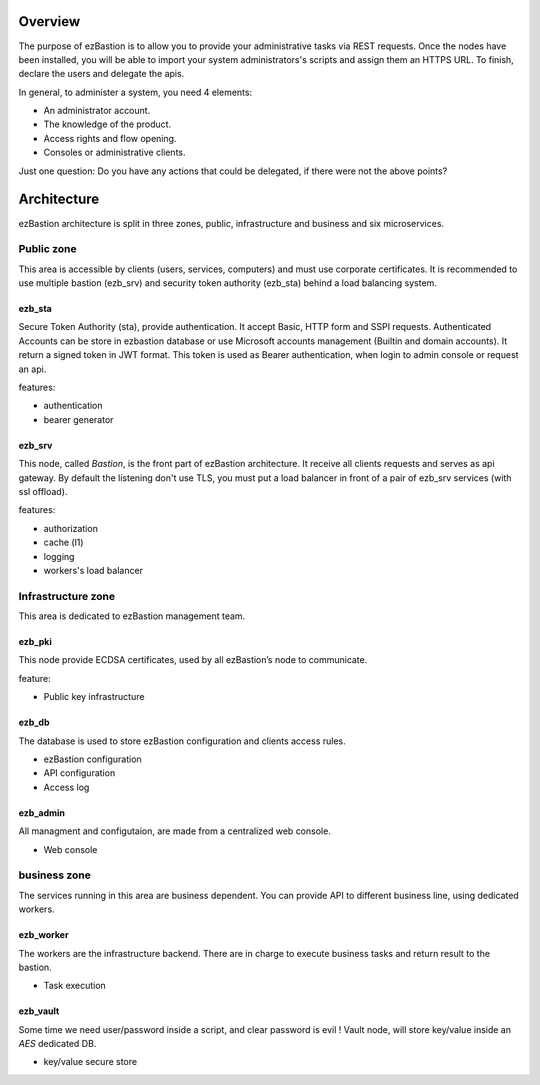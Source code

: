 
.. image:: ../image/ezb-logo-large.png
   :align: center

########
Overview
########

The purpose of ezBastion is to allow you to provide your administrative tasks via REST requests. Once the nodes have been installed,
you will be able to import your system administrators's scripts and assign them an HTTPS URL. To finish, declare the users and 
delegate the apis.

In general, to administer a system, you need 4 elements:

- An administrator account.
- The knowledge of the product.
- Access rights and flow opening.
- Consoles or administrative clients.

Just one question: Do you have any actions that could be delegated, if there were not the above points?

############
Architecture
############

ezBastion architecture is split in three zones, public, infrastructure and business and six microservices.

.. image:: /image/EZBNetwork.jpg

***********
Public zone
***********

This area is accessible by clients (users, services, computers) and must use corporate certificates. It is recommended to use multiple bastion (ezb_srv) and security token authority (ezb_sta) behind a load balancing system.

ezb_sta
=======

Secure Token Authority (sta), provide authentication. It accept Basic, HTTP form and SSPI requests.
Authenticated Accounts can be store in ezbastion database or use Microsoft accounts management (Builtin and domain accounts). It return a signed token in JWT format.
This token is used as Bearer authentication, when login to admin console or request an api.

features:

- authentication
- bearer generator

ezb_srv
=======

This node, called *Bastion*, is the front part of ezBastion architecture. It receive all clients requests and serves as api gateway. 
By default the listening don't use TLS, you must put a load balancer in front of a pair of ezb_srv services (with ssl offload). 


features:

- authorization
- cache (l1)
- logging
- workers's load balancer

*******************
Infrastructure zone
*******************

This area is dedicated to ezBastion management team. 

ezb_pki
=======

This node provide ECDSA certificates, used by all ezBastion’s node to communicate. 

feature:

- Public key infrastructure

ezb_db
======

The database is used to store ezBastion configuration and clients access rules.

- ezBastion configuration
- API configuration
- Access log

ezb_admin
=========

All managment and configutaion, are made from a centralized web console.

- Web console

*************
business zone
*************

The services running in this area are business dependent. You can provide API to different business line, using dedicated workers.

ezb_worker
==========

The workers are the infrastructure backend. There are in charge to execute business tasks and return result to the bastion.

- Task execution

ezb_vault
=========

Some time we need user/password inside a script, and clear password is evil !  Vault node, will store key/value inside an *AES* dedicated DB.

- key/value secure store
